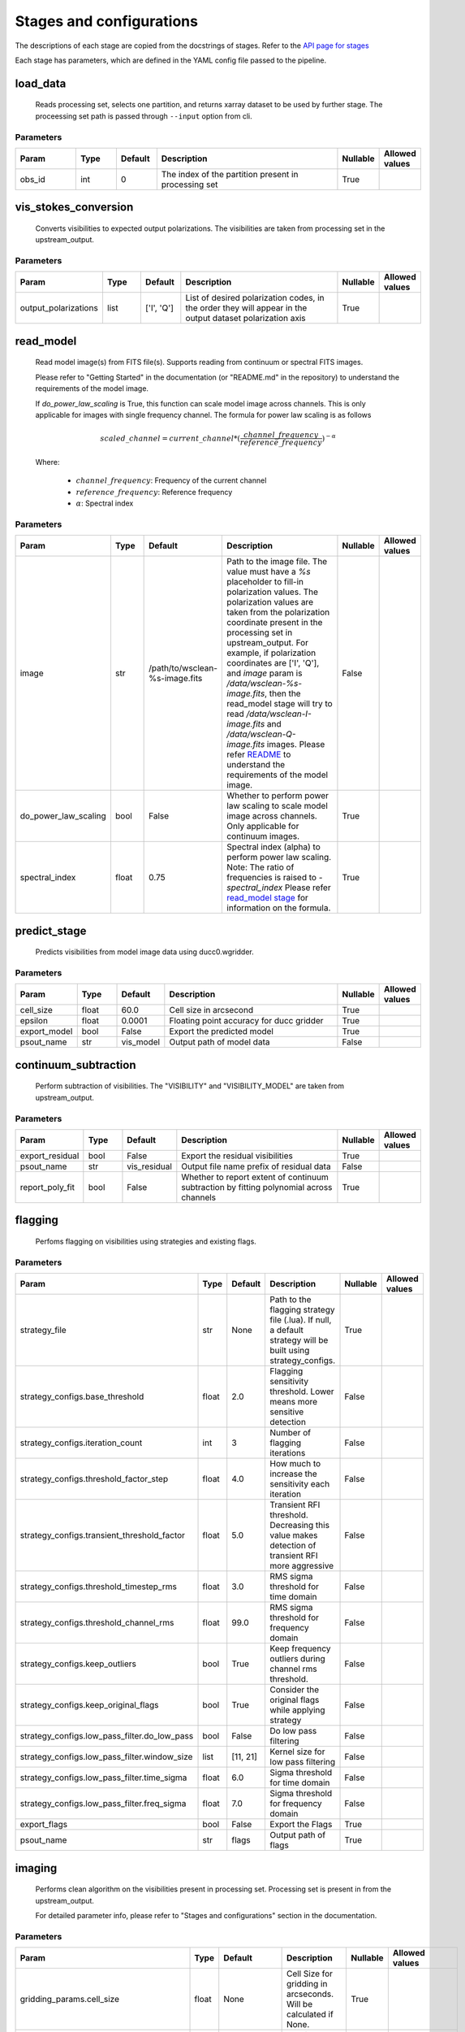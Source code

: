 Stages and configurations
#########################

.. This page is generated using docs/generate_config.py

The descriptions of each stage are copied from the docstrings of stages.
Refer to the `API page for stages <api/ska_sdp_spectral_line_imaging.stages.html>`_

Each stage has parameters, which are defined in the YAML config file passed to the pipeline.


load_data
*********

    Reads processing set, selects one partition, and returns xarray dataset
    to be used by further stage.
    The proceessing set path is passed through ``--input`` option from cli.

Parameters
==========

..  table::
    :width: 100%
    :widths: 15, 10, 10, 45, 10, 10

    +---------+--------+-----------+------------------------------------------------------+------------+------------------+
    | Param   | Type   | Default   | Description                                          | Nullable   | Allowed values   |
    +=========+========+===========+======================================================+============+==================+
    | obs_id  | int    | 0         | The index of the partition present in processing set | True       |                  |
    +---------+--------+-----------+------------------------------------------------------+------------+------------------+


vis_stokes_conversion
*********************

    Converts visibilities to expected output polarizations.
    The visibilities are taken from processing set in the
    upstream_output.

Parameters
==========

..  table::
    :width: 100%
    :widths: 15, 10, 10, 45, 10, 10

    +----------------------+--------+------------+---------------------------------------------------------------------------------+------------+------------------+
    | Param                | Type   | Default    | Description                                                                     | Nullable   | Allowed values   |
    +======================+========+============+=================================================================================+============+==================+
    | output_polarizations | list   | ['I', 'Q'] | List of desired polarization codes, in the order they will appear in the output | True       |                  |
    |                      |        |            | dataset polarization axis                                                       |            |                  |
    +----------------------+--------+------------+---------------------------------------------------------------------------------+------------+------------------+


read_model
**********

    Read model image(s) from FITS file(s).
    Supports reading from continuum or spectral FITS images.

    Please refer to "Getting Started" in the documentation
    (or "README.md" in the repository)
    to understand the requirements of the model image.

    If `do_power_law_scaling` is True, this function can scale model image
    across channels. This is only applicable for images with single
    frequency channel. The formula for power law scaling is as follows

    .. math::

        scaled\_channel = current\_channel *
            (\frac{channel\_frequency}
            {reference\_frequency})^{-\alpha}

    Where:

        - :math:`{channel\_frequency}`: Frequency of the current channel
        - :math:`{reference\_frequency}`: Reference frequency
        - :math:`{\alpha}`: Spectral index

Parameters
==========

..  table::
    :width: 100%
    :widths: 15, 10, 10, 45, 10, 10

    +----------------------+--------+--------------------------------+----------------------------------------------------------------------------------+------------+------------------+
    | Param                | Type   | Default                        | Description                                                                      | Nullable   | Allowed values   |
    +======================+========+================================+==================================================================================+============+==================+
    | image                | str    | /path/to/wsclean-%s-image.fits | Path to the image file. The value must have a             `%s`                   | False      |                  |
    |                      |        |                                | placeholder to fill-in polarization values.              The polarization values |            |                  |
    |                      |        |                                | are taken from the polarization             coordinate present in the processing |            |                  |
    |                      |        |                                | set in upstream_output.              For example, if polarization coordinates    |            |                  |
    |                      |        |                                | are ['I', 'Q'],             and `image` param is `/data/wsclean-%s-image.fits`,  |            |                  |
    |                      |        |                                | then the             read_model stage will try to read                           |            |                  |
    |                      |        |                                | `/data/wsclean-I-image.fits` and             `/data/wsclean-Q-image.fits`        |            |                  |
    |                      |        |                                | images.              Please refer             `README <README.html#regarding-    |            |                  |
    |                      |        |                                | the-model-visibilities>`_             to understand the requirements of the      |            |                  |
    |                      |        |                                | model image.                                                                     |            |                  |
    +----------------------+--------+--------------------------------+----------------------------------------------------------------------------------+------------+------------------+
    | do_power_law_scaling | bool   | False                          | Whether to perform power law scaling to scale             model                  | True       |                  |
    |                      |        |                                | image across channels. Only applicable for             continuum images.         |            |                  |
    +----------------------+--------+--------------------------------+----------------------------------------------------------------------------------+------------+------------------+
    | spectral_index       | float  | 0.75                           | Spectral index (alpha) to perform power law scaling.                             | True       |                  |
    |                      |        |                                | Note: The ratio of frequencies is raised to `-spectral_index`             Please |            |                  |
    |                      |        |                                | refer `read_model stage                                                          |            |                  |
    |                      |        |                                | <api/ska_sdp_spectral_line_imaging.stages.model.html>`_ for                      |            |                  |
    |                      |        |                                | information on the formula.                                                      |            |                  |
    +----------------------+--------+--------------------------------+----------------------------------------------------------------------------------+------------+------------------+


predict_stage
*************

    Predicts visibilities from model image data using ducc0.wgridder.

Parameters
==========

..  table::
    :width: 100%
    :widths: 15, 10, 10, 45, 10, 10

    +--------------+--------+-----------+------------------------------------------+------------+------------------+
    | Param        | Type   | Default   | Description                              | Nullable   | Allowed values   |
    +==============+========+===========+==========================================+============+==================+
    | cell_size    | float  | 60.0      | Cell size in arcsecond                   | True       |                  |
    +--------------+--------+-----------+------------------------------------------+------------+------------------+
    | epsilon      | float  | 0.0001    | Floating point accuracy for ducc gridder | True       |                  |
    +--------------+--------+-----------+------------------------------------------+------------+------------------+
    | export_model | bool   | False     | Export the predicted model               | True       |                  |
    +--------------+--------+-----------+------------------------------------------+------------+------------------+
    | psout_name   | str    | vis_model | Output path of model data                | False      |                  |
    +--------------+--------+-----------+------------------------------------------+------------+------------------+


continuum_subtraction
*********************

    Perform subtraction of visibilities.
    The "VISIBILITY" and "VISIBILITY_MODEL" are taken
    from upstream_output.

Parameters
==========

..  table::
    :width: 100%
    :widths: 15, 10, 10, 45, 10, 10

    +-----------------+--------+--------------+--------------------------------------------------------------------------------+------------+------------------+
    | Param           | Type   | Default      | Description                                                                    | Nullable   | Allowed values   |
    +=================+========+==============+================================================================================+============+==================+
    | export_residual | bool   | False        | Export the residual visibilities                                               | True       |                  |
    +-----------------+--------+--------------+--------------------------------------------------------------------------------+------------+------------------+
    | psout_name      | str    | vis_residual | Output file name prefix of residual data                                       | False      |                  |
    +-----------------+--------+--------------+--------------------------------------------------------------------------------+------------+------------------+
    | report_poly_fit | bool   | False        | Whether to report extent of continuum subtraction by fitting polynomial across | True       |                  |
    |                 |        |              | channels                                                                       |            |                  |
    +-----------------+--------+--------------+--------------------------------------------------------------------------------+------------+------------------+


flagging
********

    Perfoms flagging on visibilities using strategies and existing flags.

Parameters
==========

..  table::
    :width: 100%
    :widths: 15, 10, 10, 45, 10, 10

    +----------------------------------------------+--------+-----------+---------------------------------------------------------------------------------+------------+------------------+
    | Param                                        | Type   | Default   | Description                                                                     | Nullable   | Allowed values   |
    +==============================================+========+===========+=================================================================================+============+==================+
    | strategy_file                                | str    | None      | Path to the flagging strategy file (.lua). If null, a default strategy will be  | True       |                  |
    |                                              |        |           | built using strategy_configs.                                                   |            |                  |
    +----------------------------------------------+--------+-----------+---------------------------------------------------------------------------------+------------+------------------+
    | strategy_configs.base_threshold              | float  | 2.0       | Flagging sensitivity threshold. Lower means more sensitive detection            | False      |                  |
    +----------------------------------------------+--------+-----------+---------------------------------------------------------------------------------+------------+------------------+
    | strategy_configs.iteration_count             | int    | 3         | Number of flagging iterations                                                   | False      |                  |
    +----------------------------------------------+--------+-----------+---------------------------------------------------------------------------------+------------+------------------+
    | strategy_configs.threshold_factor_step       | float  | 4.0       | How much to increase the sensitivity each iteration                             | False      |                  |
    +----------------------------------------------+--------+-----------+---------------------------------------------------------------------------------+------------+------------------+
    | strategy_configs.transient_threshold_factor  | float  | 5.0       | Transient RFI threshold. Decreasing this value makes detection of transient RFI | False      |                  |
    |                                              |        |           | more aggressive                                                                 |            |                  |
    +----------------------------------------------+--------+-----------+---------------------------------------------------------------------------------+------------+------------------+
    | strategy_configs.threshold_timestep_rms      | float  | 3.0       | RMS sigma threshold for time domain                                             | False      |                  |
    +----------------------------------------------+--------+-----------+---------------------------------------------------------------------------------+------------+------------------+
    | strategy_configs.threshold_channel_rms       | float  | 99.0      | RMS sigma threshold for frequency domain                                        | False      |                  |
    +----------------------------------------------+--------+-----------+---------------------------------------------------------------------------------+------------+------------------+
    | strategy_configs.keep_outliers               | bool   | True      | Keep frequency outliers during channel rms threshold.                           | False      |                  |
    +----------------------------------------------+--------+-----------+---------------------------------------------------------------------------------+------------+------------------+
    | strategy_configs.keep_original_flags         | bool   | True      | Consider the original flags while applying strategy                             | False      |                  |
    +----------------------------------------------+--------+-----------+---------------------------------------------------------------------------------+------------+------------------+
    | strategy_configs.low_pass_filter.do_low_pass | bool   | False     | Do low pass filtering                                                           | False      |                  |
    +----------------------------------------------+--------+-----------+---------------------------------------------------------------------------------+------------+------------------+
    | strategy_configs.low_pass_filter.window_size | list   | [11, 21]  | Kernel size for low pass filtering                                              | False      |                  |
    +----------------------------------------------+--------+-----------+---------------------------------------------------------------------------------+------------+------------------+
    | strategy_configs.low_pass_filter.time_sigma  | float  | 6.0       | Sigma threshold for time domain                                                 | False      |                  |
    +----------------------------------------------+--------+-----------+---------------------------------------------------------------------------------+------------+------------------+
    | strategy_configs.low_pass_filter.freq_sigma  | float  | 7.0       | Sigma threshold for frequency domain                                            | False      |                  |
    +----------------------------------------------+--------+-----------+---------------------------------------------------------------------------------+------------+------------------+
    | export_flags                                 | bool   | False     | Export the Flags                                                                | True       |                  |
    +----------------------------------------------+--------+-----------+---------------------------------------------------------------------------------+------------+------------------+
    | psout_name                                   | str    | flags     | Output path of flags                                                            | True       |                  |
    +----------------------------------------------+--------+-----------+---------------------------------------------------------------------------------+------------+------------------+


imaging
*******

    Performs clean algorithm on the visibilities present in
    processing set. Processing set is present in from the upstream_output.

    For detailed parameter info, please refer to
    "Stages and configurations" section in the documentation.

Parameters
==========

..  table::
    :width: 100%
    :widths: 15, 10, 10, 45, 10, 10

    +-------------------------------------------+--------+-------------------------------------+-------------------------------------------------------------------------+------------+---------------------------------------------------------------------------+
    | Param                                     | Type   | Default                             | Description                                                             | Nullable   | Allowed values                                                            |
    +===========================================+========+=====================================+=========================================================================+============+===========================================================================+
    | gridding_params.cell_size                 | float  | None                                | Cell Size for gridding in arcseconds. Will be calculated if None.       | True       |                                                                           |
    +-------------------------------------------+--------+-------------------------------------+-------------------------------------------------------------------------+------------+---------------------------------------------------------------------------+
    | gridding_params.scaling_factor            | float  | 3.0                                 | Scalling parameter for gridding                                         | True       |                                                                           |
    +-------------------------------------------+--------+-------------------------------------+-------------------------------------------------------------------------+------------+---------------------------------------------------------------------------+
    | gridding_params.epsilon                   | float  | 0.0001                              | Epsilon                                                                 | True       |                                                                           |
    +-------------------------------------------+--------+-------------------------------------+-------------------------------------------------------------------------+------------+---------------------------------------------------------------------------+
    | gridding_params.image_size                | int    | 256                                 | Image Size for gridding. Will be calculated if None                     | True       |                                                                           |
    +-------------------------------------------+--------+-------------------------------------+-------------------------------------------------------------------------+------------+---------------------------------------------------------------------------+
    | deconvolution_params.algorithm            | str    | generic_clean                       | Deconvolution algorithm. Note that 'hogbom' and 'msclean'               | False      | ['multiscale', 'iuwt', 'more_sane', 'generic_clean', 'hogbom', 'msclean'] |
    |                                           |        |                                     | are only allowed when radler is not used.                               |            |                                                                           |
    +-------------------------------------------+--------+-------------------------------------+-------------------------------------------------------------------------+------------+---------------------------------------------------------------------------+
    | deconvolution_params.gain                 | float  | 0.7                                 | Gain                                                                    | True       |                                                                           |
    +-------------------------------------------+--------+-------------------------------------+-------------------------------------------------------------------------+------------+---------------------------------------------------------------------------+
    | deconvolution_params.threshold            | float  | 0.0                                 | Threshold                                                               | True       |                                                                           |
    +-------------------------------------------+--------+-------------------------------------+-------------------------------------------------------------------------+------------+---------------------------------------------------------------------------+
    | deconvolution_params.fractional_threshold | float  | 0.01                                | Fractional Threshold                                                    | True       |                                                                           |
    +-------------------------------------------+--------+-------------------------------------+-------------------------------------------------------------------------+------------+---------------------------------------------------------------------------+
    | deconvolution_params.scales               | list   | [0, 3, 10, 30]                      | Scalling Value for multiscale                                           | True       |                                                                           |
    +-------------------------------------------+--------+-------------------------------------+-------------------------------------------------------------------------+------------+---------------------------------------------------------------------------+
    | deconvolution_params.niter                | int    | 100                                 | Minor cycle iterations.                                                 | True       |                                                                           |
    +-------------------------------------------+--------+-------------------------------------+-------------------------------------------------------------------------+------------+---------------------------------------------------------------------------+
    | deconvolution_params.use_radler           | bool   | True                                | Flag for radler                                                         | True       |                                                                           |
    +-------------------------------------------+--------+-------------------------------------+-------------------------------------------------------------------------+------------+---------------------------------------------------------------------------+
    | n_iter_major                              | int    | 1                                   | Number of major cycle iterations.  If 0, only dirty image is generated. | True       |                                                                           |
    +-------------------------------------------+--------+-------------------------------------+-------------------------------------------------------------------------+------------+---------------------------------------------------------------------------+
    | psf_image_path                            | str    | None                                | Path to PSF FITS image. If None, the pipeline generates the psf image.  | True       |                                                                           |
    +-------------------------------------------+--------+-------------------------------------+-------------------------------------------------------------------------+------------+---------------------------------------------------------------------------+
    | beam_info                                 | dict   | {'bmaj': None, 'bmin': None, 'bpa': | Clean beam information, each value is in degrees                        | True       |                                                                           |
    |                                           |        | None}                               |                                                                         |            |                                                                           |
    +-------------------------------------------+--------+-------------------------------------+-------------------------------------------------------------------------+------------+---------------------------------------------------------------------------+
    | image_name                                | str    | spectral_cube                       | Output path of the spectral cube                                        | False      |                                                                           |
    +-------------------------------------------+--------+-------------------------------------+-------------------------------------------------------------------------+------------+---------------------------------------------------------------------------+
    | export_format                             | str    | fits                                | Data format for the image. Allowed values: fits|zarr                    | True       | ['fits', 'zarr']                                                          |
    +-------------------------------------------+--------+-------------------------------------+-------------------------------------------------------------------------+------------+---------------------------------------------------------------------------+
    | export_model_image                        | bool   | False                               | Whether to export the model image generated as part of clean.           | True       |                                                                           |
    +-------------------------------------------+--------+-------------------------------------+-------------------------------------------------------------------------+------------+---------------------------------------------------------------------------+
    | export_psf_image                          | bool   | False                               | Whether to export the psf image.                                        | True       |                                                                           |
    +-------------------------------------------+--------+-------------------------------------+-------------------------------------------------------------------------+------------+---------------------------------------------------------------------------+
    | export_residual_image                     | bool   | False                               | Whether to export the residual image generated as part of clean.        | True       |                                                                           |
    +-------------------------------------------+--------+-------------------------------------+-------------------------------------------------------------------------+------------+---------------------------------------------------------------------------+


